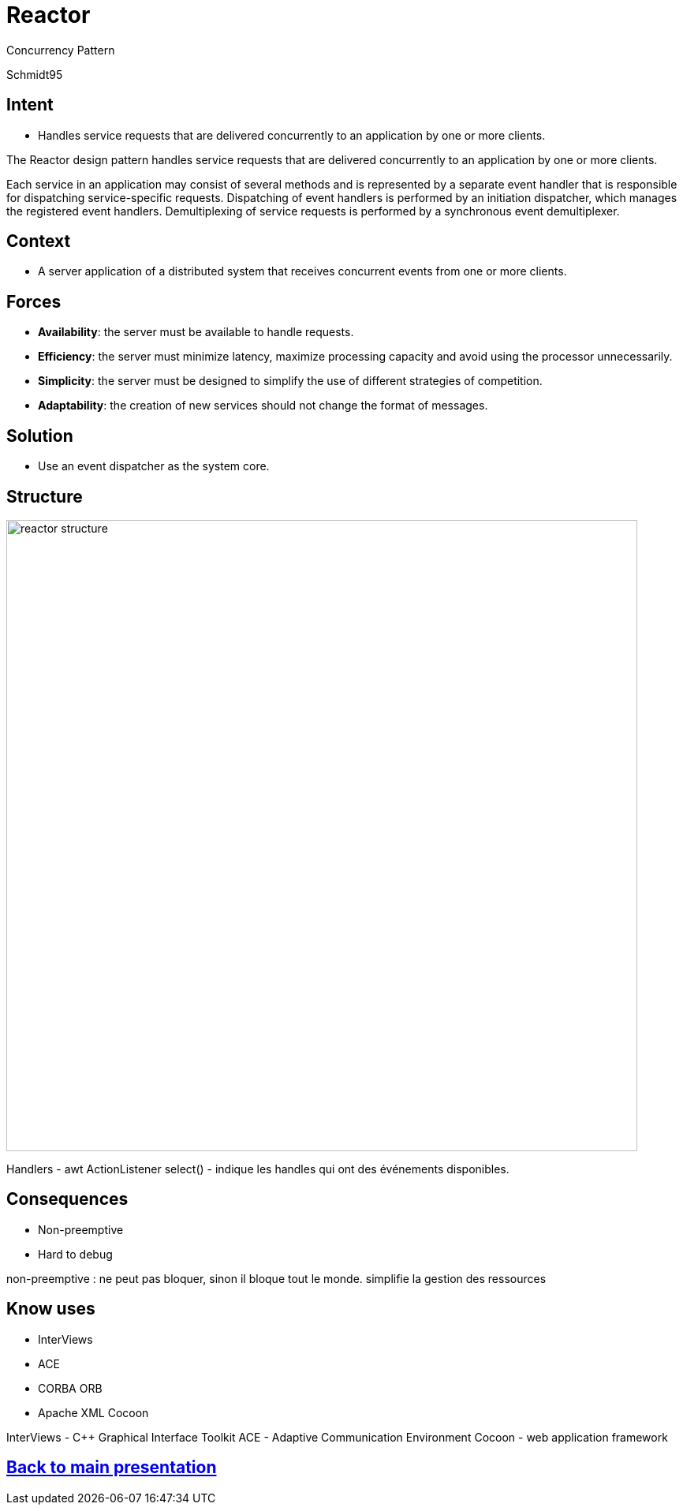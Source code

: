 :revealjs_center: false
:revealjs_display: flex
:revealjs_transition: none
:revealjs_slideNumber: c/t
:revealjs_theme: stereopticon
:revealjs_width: 1920
:revealjs_height: 1080
:revealjs_history: true
:revealjs_margin: 0
:source-highlighter: highlightjs
:imagesdir: images
:includedir: includes
:sectids!:

= Reactor

Concurrency Pattern

Schmidt95

== Intent

* Handles service requests that are delivered concurrently to an application by one or more clients.

[.notes]
--
The Reactor design pattern handles service requests that are
delivered concurrently to an application by one or more
clients.

Each service in an application may consist of several methods and is represented by a separate event handler that is responsible for dispatching service-specific requests. Dispatching of event handlers is performed by an initiation dispatcher, which manages the registered event handlers. Demultiplexing of service requests is performed by a synchronous event demultiplexer.
--

== Context

* A server application of a distributed system that receives concurrent events from one or more clients.


== Forces

* *Availability*: the server must be available to handle requests.
* *Efficiency*: the server must minimize latency, maximize processing capacity and avoid using the processor unnecessarily.
* *Simplicity*: the server must be designed to simplify the use of different strategies of competition.
* *Adaptability*: the creation of new services should not change the format of messages.

== Solution

* Use an event dispatcher as the system core.


== Structure

image::reactor-structure.png[align=center,height=800px]

[.notes]
--
Handlers - awt ActionListener
select() - indique les handles qui ont des événements disponibles.
--
== Consequences

* Non-preemptive
* Hard to debug

[.notes]
--
non-preemptive : ne peut pas bloquer, sinon il bloque tout le monde. simplifie la gestion des ressources
--

== Know uses

* InterViews
* ACE
* CORBA ORB
* Apache XML Cocoon

[.notes]
--
InterViews - C++ Graphical Interface Toolkit
ACE - Adaptive Communication Environment
Cocoon - web application framework
--

[.impact]
== link:../..[Back to main presentation]
